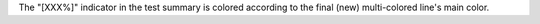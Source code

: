The "[XXX%]" indicator in the test summary is colored according to the final (new) multi-colored line's main color.
